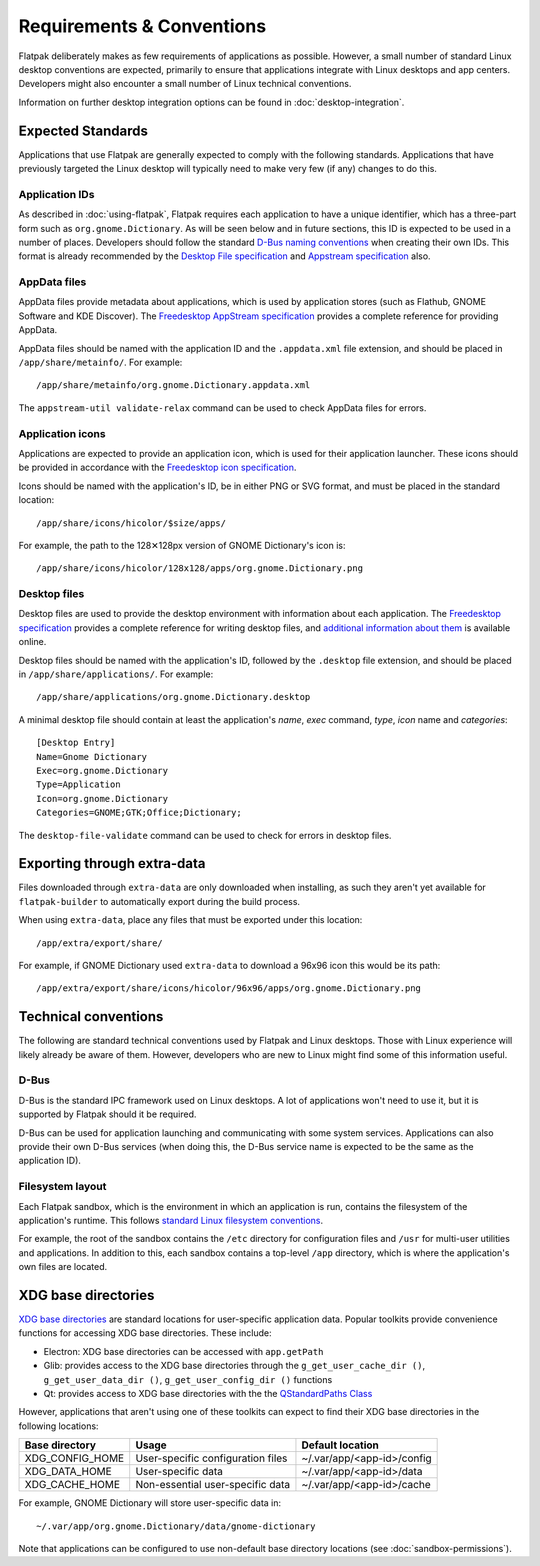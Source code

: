 Requirements & Conventions
==========================

Flatpak deliberately makes as few requirements of applications as possible. However, a small number of standard Linux desktop conventions are expected, primarily to ensure that applications integrate with Linux desktops and app centers. Developers might also encounter a small number of Linux technical conventions.

Information on further desktop integration options can be found in :doc:`desktop-integration`.

Expected Standards
------------------

Applications that use Flatpak are generally expected to comply with the following standards. Applications that have previously targeted the Linux desktop will typically need to make very few (if any) changes to do this.

Application IDs
```````````````

As described in :doc:`using-flatpak`, Flatpak requires each application to have a unique identifier, which has a three-part form such as ``org.gnome.Dictionary``. As will be seen below and in future sections, this ID is expected to be used in a number of places. Developers should follow the standard `D-Bus naming conventions <https://dbus.freedesktop.org/doc/dbus-specification.html#message-protocol-names>`_ when creating their own IDs. This format is already recommended by the `Desktop File specification  <https://specifications.freedesktop.org/desktop-entry-spec/desktop-entry-spec-latest.html#file-naming>`_ and `Appstream specification  <https://www.freedesktop.org/software/appstream/docs/chap-Metadata.html#sect-Metadata-GenericComponent>`_ also.

AppData files
`````````````
AppData files provide metadata about applications, which is used by application stores (such as Flathub, GNOME Software and KDE Discover). The `Freedesktop AppStream specification <https://www.freedesktop.org/software/appstream/docs/>`_ provides a complete reference for providing AppData.

AppData files should be named with the application ID and the ``.appdata.xml`` file extension, and should be placed in ``/app/share/metainfo/``. For example::

  /app/share/metainfo/org.gnome.Dictionary.appdata.xml

The ``appstream-util validate-relax`` command can be used to check AppData files for errors.

Application icons
`````````````````

Applications are expected to provide an application icon, which is used for their application launcher. These icons should be provided in accordance with the `Freedesktop icon specification <https://standards.freedesktop.org/icon-theme-spec/icon-theme-spec-latest.html>`_.

Icons should be named with the application's ID, be in either PNG or SVG format, and must be placed in the standard location::

  /app/share/icons/hicolor/$size/apps/

For example, the path to the 128✕128px version of GNOME Dictionary's icon is::

  /app/share/icons/hicolor/128x128/apps/org.gnome.Dictionary.png

Desktop files
`````````````

Desktop files are used to provide the desktop environment with information about each application. The `Freedesktop specification <https://standards.freedesktop.org/desktop-entry-spec/latest/>`_ provides a complete reference for writing desktop files, and `additional information about them <https://wiki.archlinux.org/index.php/desktop_entries>`_ is available online.

Desktop files should be named with the application's ID, followed by the ``.desktop`` file extension, and should be placed in ``/app/share/applications/``. For example::

  /app/share/applications/org.gnome.Dictionary.desktop

A minimal desktop file should contain at least the application's *name*, *exec* command, *type*, *icon* name and *categories*::

  [Desktop Entry]
  Name=Gnome Dictionary
  Exec=org.gnome.Dictionary
  Type=Application
  Icon=org.gnome.Dictionary
  Categories=GNOME;GTK;Office;Dictionary;

The ``desktop-file-validate`` command can be used to check for errors in desktop files.

Exporting through extra-data
----------------------------

Files downloaded through ``extra-data`` are only downloaded when installing, as such they aren't yet available for ``flatpak-builder`` to automatically export during the build process.

When using ``extra-data``, place any files that must be exported under this location::

  /app/extra/export/share/

For example, if GNOME Dictionary used ``extra-data`` to download a 96x96 icon this would be its path::

  /app/extra/export/share/icons/hicolor/96x96/apps/org.gnome.Dictionary.png

Technical conventions
---------------------

The following are standard technical conventions used by Flatpak and Linux desktops. Those with Linux experience will likely already be aware of them. However, developers who are new to Linux might find some of this information useful.

D-Bus
`````

D-Bus is the standard IPC framework used on Linux desktops. A lot of applications won't need to use it, but it is supported by Flatpak should it be required.

D-Bus can be used for application launching and communicating with some system services. Applications can also provide their own D-Bus services (when doing this, the D-Bus service name is expected to be the same as the application ID).

Filesystem layout
`````````````````

Each Flatpak sandbox, which is the environment in which an application is run, contains the filesystem of the application's runtime. This follows `standard Linux filesystem conventions <https://en.wikipedia.org/wiki/Filesystem_Hierarchy_Standard>`_.

For example, the root of the sandbox contains the ``/etc`` directory for configuration files and ``/usr`` for multi-user utilities and applications. In addition to this, each sandbox contains a top-level ``/app`` directory, which is where the application's own files are located.

XDG base directories
--------------------

`XDG base directories <https://standards.freedesktop.org/basedir-spec/basedir-spec-latest.html>`_ are standard locations for user-specific application data. Popular toolkits provide convenience functions for accessing XDG base directories. These include:

- Electron: XDG base directories can be accessed with ``app.getPath``
- Glib: provides access to the XDG base directories through the ``g_get_user_cache_dir ()``, ``g_get_user_data_dir ()``, ``g_get_user_config_dir ()`` functions
- Qt: provides access to XDG base directories with the the `QStandardPaths Class <http://doc.qt.io/qt-5/qstandardpaths.html>`_

However, applications that aren't using one of these toolkits can expect to find their XDG base directories in the following locations:

===============  =================================  ==========================
Base directory   Usage                              Default location
===============  =================================  ==========================
XDG_CONFIG_HOME  User-specific configuration files  ~/.var/app/<app-id>/config
XDG_DATA_HOME    User-specific data                 ~/.var/app/<app-id>/data
XDG_CACHE_HOME   Non-essential user-specific data   ~/.var/app/<app-id>/cache
===============  =================================  ==========================

For example, GNOME Dictionary will store user-specific data in::

  ~/.var/app/org.gnome.Dictionary/data/gnome-dictionary

Note that applications can be configured to use non-default base directory locations (see :doc:`sandbox-permissions`).
